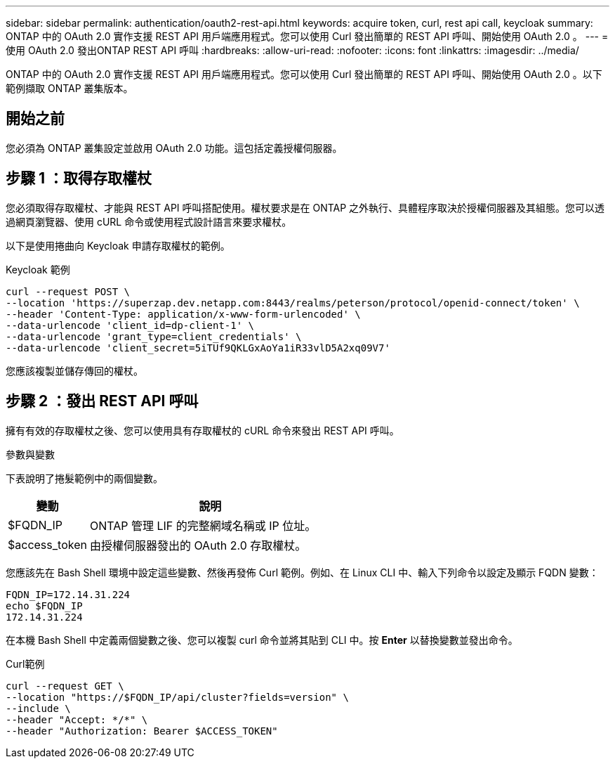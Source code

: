 ---
sidebar: sidebar 
permalink: authentication/oauth2-rest-api.html 
keywords: acquire token, curl, rest api call, keycloak 
summary: ONTAP 中的 OAuth 2.0 實作支援 REST API 用戶端應用程式。您可以使用 Curl 發出簡單的 REST API 呼叫、開始使用 OAuth 2.0 。 
---
= 使用 OAuth 2.0 發出ONTAP REST API 呼叫
:hardbreaks:
:allow-uri-read: 
:nofooter: 
:icons: font
:linkattrs: 
:imagesdir: ../media/


[role="lead"]
ONTAP 中的 OAuth 2.0 實作支援 REST API 用戶端應用程式。您可以使用 Curl 發出簡單的 REST API 呼叫、開始使用 OAuth 2.0 。以下範例擷取 ONTAP 叢集版本。



== 開始之前

您必須為 ONTAP 叢集設定並啟用 OAuth 2.0 功能。這包括定義授權伺服器。



== 步驟 1 ：取得存取權杖

您必須取得存取權杖、才能與 REST API 呼叫搭配使用。權杖要求是在 ONTAP 之外執行、具體程序取決於授權伺服器及其組態。您可以透過網頁瀏覽器、使用 cURL 命令或使用程式設計語言來要求權杖。

以下是使用捲曲向 Keycloak 申請存取權杖的範例。

.Keycloak 範例
[source, curl]
----
curl --request POST \
--location 'https://superzap.dev.netapp.com:8443/realms/peterson/protocol/openid-connect/token' \
--header 'Content-Type: application/x-www-form-urlencoded' \
--data-urlencode 'client_id=dp-client-1' \
--data-urlencode 'grant_type=client_credentials' \
--data-urlencode 'client_secret=5iTUf9QKLGxAoYa1iR33vlD5A2xq09V7'
----
您應該複製並儲存傳回的權杖。



== 步驟 2 ：發出 REST API 呼叫

擁有有效的存取權杖之後、您可以使用具有存取權杖的 cURL 命令來發出 REST API 呼叫。

.參數與變數
下表說明了捲髮範例中的兩個變數。

[cols="25,75"]
|===
| 變動 | 說明 


| $FQDN_IP | ONTAP 管理 LIF 的完整網域名稱或 IP 位址。 


| $access_token | 由授權伺服器發出的 OAuth 2.0 存取權杖。 
|===
您應該先在 Bash Shell 環境中設定這些變數、然後再發佈 Curl 範例。例如、在 Linux CLI 中、輸入下列命令以設定及顯示 FQDN 變數：

[listing]
----
FQDN_IP=172.14.31.224
echo $FQDN_IP
172.14.31.224
----
在本機 Bash Shell 中定義兩個變數之後、您可以複製 curl 命令並將其貼到 CLI 中。按 *Enter* 以替換變數並發出命令。

.Curl範例
[source, curl]
----
curl --request GET \
--location "https://$FQDN_IP/api/cluster?fields=version" \
--include \
--header "Accept: */*" \
--header "Authorization: Bearer $ACCESS_TOKEN"
----